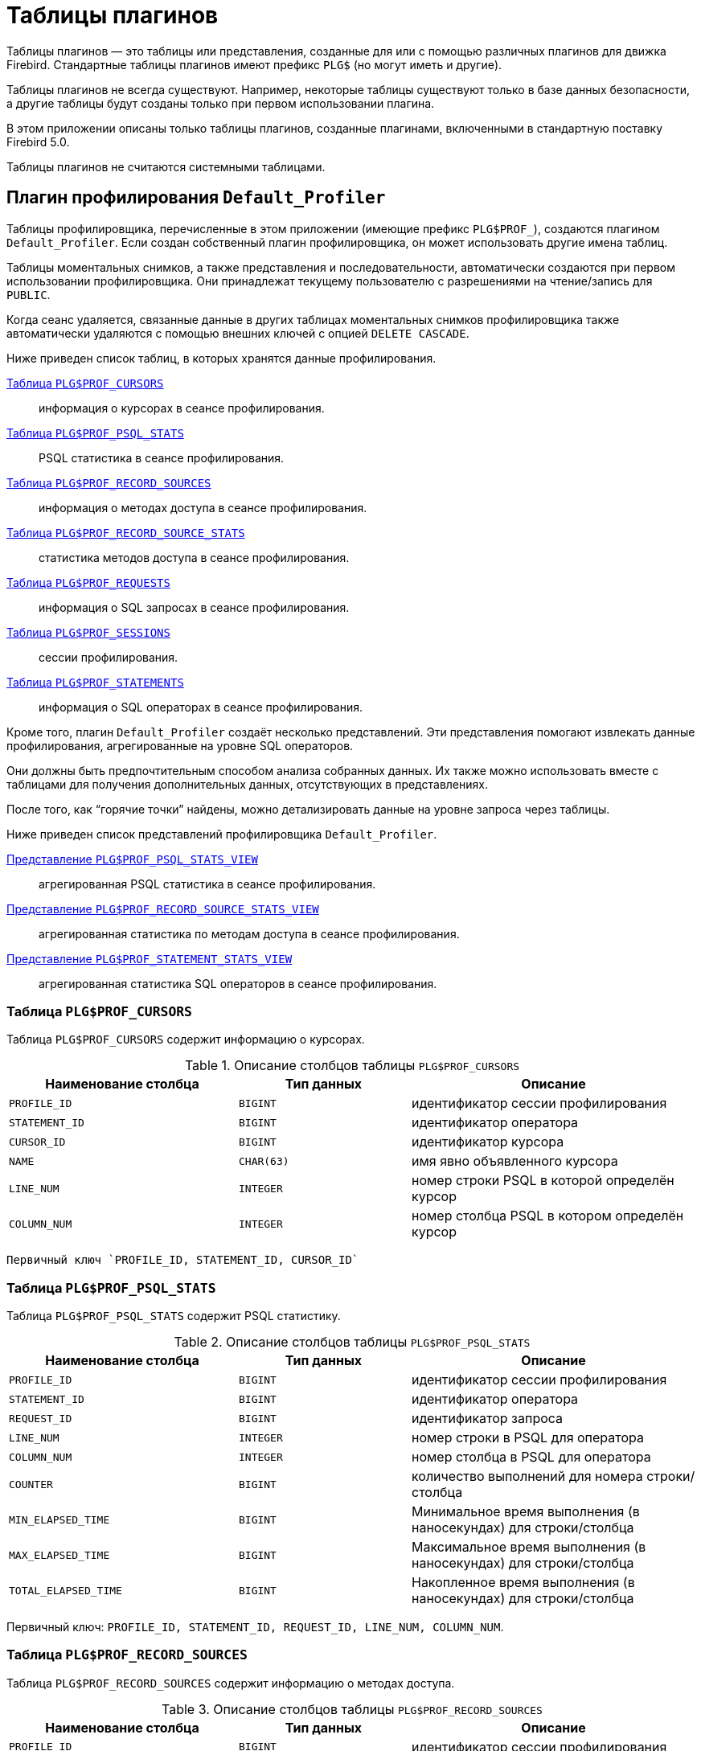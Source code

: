 :sectnums!:
:ditto: &#12291;

[appendix]
[[fblangref-appx07-plgtables]]
= Таблицы плагинов

Таблицы плагинов — это таблицы или представления, созданные для или с помощью различных плагинов для движка Firebird. Стандартные таблицы плагинов имеют префикс `PLG$` (но могут иметь и другие).

Таблицы плагинов не всегда существуют. Например, некоторые таблицы существуют только в базе данных безопасности, а другие таблицы будут созданы только при первом использовании плагина.

В этом приложении описаны только таблицы плагинов, созданные плагинами, включенными в стандартную поставку Firebird 5.0.

Таблицы плагинов не считаются системными таблицами.

[[fblangref-appx07-defaultprofiler]]
== Плагин профилирования `Default_Profiler`

Таблицы профилировщика, перечисленные в этом приложении (имеющие префикс `PLG$PROF_`), создаются плагином `Default_Profiler`. Если создан собственный плагин профилировщика, он может использовать другие имена таблиц.

Таблицы моментальных снимков, а также представления и последовательности, автоматически создаются при первом использовании профилировщика. Они принадлежат текущему пользователю с разрешениями на чтение/запись для `PUBLIC`.

Когда сеанс удаляется, связанные данные в других таблицах моментальных снимков профилировщика также автоматически удаляются с помощью внешних ключей с опцией `DELETE CASCADE`.

Ниже приведен список таблиц, в которых хранятся данные профилирования.

<<fblangref-appx07-profcursors>>:: информация о курсорах в сеансе профилирования.
<<fblangref-appx07-profpsqlstats>>:: PSQL статистика в сеансе профилирования.
<<fblangref-appx07-profrecordsources>>:: информация о методах доступа в сеансе профилирования.
<<fblangref-appx07-profrecordsourcesstats>>:: статистика методов доступа в сеансе профилирования.
<<fblangref-appx07-profrequests>>:: информация о SQL запросах в сеансе профилирования.
<<fblangref-appx07-profsessions>>:: сессии профилирования.
<<fblangref-appx07-profstatements>>:: информация о SQL операторах в сеансе профилирования.

Кроме того, плагин `Default_Profiler` создаёт несколько представлений. Эти представления помогают извлекать данные профилирования, агрегированные на уровне SQL операторов.

Они должны быть предпочтительным способом анализа собранных данных. Их также можно использовать вместе с таблицами для получения дополнительных данных, отсутствующих в представлениях.

После того, как "`горячие точки`" найдены, можно детализировать данные на уровне запроса через таблицы.

Ниже приведен список представлений профилировщика `Default_Profiler`.

<<fblangref-appx07-profpsqlstatsview>>:: агрегированная PSQL статистика в сеансе профилирования.
<<fblangref-appx07-profrecordsourcestatsview>>:: агрегированная статистика по методам доступа в сеансе профилирования.
<<fblangref-appx07-profstatementstatsview>>:: агрегированная статистика SQL операторов в сеансе профилирования.

[[fblangref-appx07-profcursors]]
=== Таблица `PLG$PROF_CURSORS`

Таблица `PLG$PROF_CURSORS` содержит информацию о курсорах.

.Описание столбцов таблицы `PLG$PROF_CURSORS`
[cols="<4m,<3m,<5", frame="all", options="header",stripes="none"]
|===
^| Наименование столбца
^| Тип данных
^| Описание

|PROFILE_ID
|BIGINT
|идентификатор сессии профилирования

|STATEMENT_ID
|BIGINT
|идентификатор оператора

|CURSOR_ID
|BIGINT
|идентификатор курсора

|NAME
|CHAR(63)
|имя явно объявленного курсора

|LINE_NUM
|INTEGER
|номер строки PSQL в которой определён курсор

|COLUMN_NUM
|INTEGER
|номер столбца PSQL в котором определён курсор
|===

 Первичный ключ `PROFILE_ID, STATEMENT_ID, CURSOR_ID`

[[fblangref-appx07-profpsqlstats]]
=== Таблица `PLG$PROF_PSQL_STATS`

Таблица `PLG$PROF_PSQL_STATS` содержит PSQL статистику.

.Описание столбцов таблицы `PLG$PROF_PSQL_STATS`
[cols="<4m,<3m,<5", frame="all", options="header",stripes="none"]
|===
^| Наименование столбца
^| Тип данных
^| Описание

|PROFILE_ID
|BIGINT
|идентификатор сессии профилирования

|STATEMENT_ID
|BIGINT
|идентификатор оператора

|REQUEST_ID
|BIGINT
|идентификатор запроса

|LINE_NUM
|INTEGER
|номер строки в PSQL для оператора

|COLUMN_NUM
|INTEGER
|номер столбца в PSQL для оператора

|COUNTER
|BIGINT
|количество выполнений для номера строки/столбца

|MIN_ELAPSED_TIME
|BIGINT
|Минимальное время выполнения (в наносекундах) для строки/столбца

|MAX_ELAPSED_TIME
|BIGINT
|Максимальное время выполнения (в наносекундах) для строки/столбца

|TOTAL_ELAPSED_TIME
|BIGINT
|Накопленное время выполнения (в наносекундах) для строки/столбца
|===

Первичный ключ: `PROFILE_ID, STATEMENT_ID, REQUEST_ID, LINE_NUM, COLUMN_NUM`.

[[fblangref-appx07-profrecordsources]]
=== Таблица `PLG$PROF_RECORD_SOURCES`

Таблица `PLG$PROF_RECORD_SOURCES` содержит информацию о методах доступа.

.Описание столбцов таблицы `PLG$PROF_RECORD_SOURCES`
[cols="<4m,<3m,<5", frame="all", options="header",stripes="none"]
|===
^| Наименование столбца
^| Тип данных
^| Описание

|PROFILE_ID
|BIGINT
|идентификатор сессии профилирования

|STATEMENT_ID
|BIGINT
|идентификатор оператора

|CURSOR_ID
|BIGINT
|идентификатор курсора

|RECORD_SOURCE_ID
|BIGINT
|идентификатор метода доступа

|PARENT_RECORD_SOURCE_ID
|BIGINT
|идентификатор родительского метода доступа

|LEVEL
|INTEGER
|уровень отступа для метода доступа. Необходим при конструировании подробного плана.

|ACCESS_PATH
|BLOB SUB_TYPE TEXT
|описание метода доступа
|===

Первичный ключ: `PROFILE_ID, STATEMENT_ID, CURSOR_ID, RECORD_SOURCE_ID`

[[fblangref-appx07-profrecordsourcesstats]]
=== Таблица `PLG$PROF_RECORD_SOURCE_STATS`

Таблица `PLG$PROF_RECORD_SOURCES` содержит статистику по методам доступа.

.Описание столбцов таблицы `PLG$PROF_RECORD_SOURCE_STATS`
[cols="<4m,<3m,<5", frame="all", options="header",stripes="none"]
|===
^| Наименование столбца
^| Тип данных
^| Описание

|PROFILE_ID
|BIGINT
|идентификатор сессии профилирования

|STATEMENT_ID
|BIGINT
|идентификатор оператора

|REQUEST_ID
|BIGINT
|идентификатор запроса

|CURSOR_ID
|BIGINT
|идентификатор курсора

|RECORD_SOURCE_ID
|BIGINT
|идентификатор метода доступа

|OPEN_COUNTER
|BIGINT
|количество открытий источника записи

|OPEN_MIN_ELAPSED_TIME
|BIGINT
|Минимальное время открытия источника записи (в наносекундах)

|OPEN_MAX_ELAPSED_TIME
|BIGINT
|Максимальное время открытия источника записи (в наносекундах)

|OPEN_TOTAL_ELAPSED_TIME
|BIGINT
|Накопленное время открытия источника записи (в наносекундах)

|FETCH_COUNTER
|BIGINT
|Количество извлечений из источника записи

|FETCH_MIN_ELAPSED_TIME
|BIGINT
|Минимальное время извлечения записи из источника записи (в наносекундах)

|FETCH_MAX_ELAPSED_TIME
|BIGINT
|Максимальное время извлечения записи из источника записи (в наносекундах)

|FETCH_TOTAL_ELAPSED_TIME
|BIGINT
|Накопленное время извлечения записей из источника записи (в наносекундах)
|===

Первичный ключ: `PROFILE_ID, STATEMENT_ID, REQUEST_ID, CURSOR_ID, RECORD_SOURCE_ID`

[[fblangref-appx07-profrequests]]
=== Таблица `PLG$PROF_REQUESTS`

Таблица `PLG$PROF_REQUESTS` содержит статистику выполнения SQL запросов.

Если профилировщик запущен с опцией `DETAILED_REQUESTS`, то таблица `PLG$PROF_REQUESTS` будет хранить подробные данные запросов, то есть одну запись для каждого вызова оператора. Это может привести к созданию большого количества записей, что приведет к медленной работе `RDB$PROFILER.FLUSH`.

Когда `DETAILED_REQUESTS` не используется (по умолчанию), таблица `PLG$PROF_REQUESTS` сохраняет агрегированную запись для каждого оператора, используя `REQUEST_ID = 0`.

.Описание столбцов таблицы `PLG$PROF_REQUESTS`
[cols="<4m,<3m,<5", frame="all", options="header",stripes="none"]
|===
^| Наименование столбца
^| Тип данных
^| Описание

|PROFILE_ID
|BIGINT
|идентификатор сессии профилирования

|STATEMENT_ID
|BIGINT
|идентификатор SQL оператора

|REQUEST_ID
|BIGINT
|идентификатор запроса

|CALLER_STATEMENT_ID
|BIGINT
|идентификатор SQL оператора

|CALLER_REQUEST_ID
|BIGINT
|идентификатор вызывающего запроса

|START_TIMESTAMP
|TIMESTAMP WITH TIME ZONE
|момент старта запроса

|FINISH_TIMESTAMP
|TIMESTAMP WITH TIME ZONE
|момент завершения запроса

|TOTAL_ELAPSED_TIME
|BIGINT
|Накопленное время выполнения запроса (в наносекундах)
|===

Первичный ключ: `PROFILE_ID, STATEMENT_ID, REQUEST_ID`.

[[fblangref-appx07-profsessions]]
=== Таблица `PLG$PROF_SESSIONS`

Таблица `PLG$PROF_SESSIONS` содержит информацию о сессиях профилирования.

.Описание столбцов таблицы `PLG$PROF_SESSIONS`
[cols="<4m,<3m,<5", frame="all", options="header",stripes="none"]
|===
^| Наименование столбца
^| Тип данных
^| Описание

|PROFILE_ID
|BIGINT
|идентификатор сессии профилирования

|ATTACHMENT_ID
|BIGINT
|идентификатор соединения для которого производится профилирование

|USER_NAME
|CHAR(63)
|имя пользователя

|DESCRIPTION
|VARCHAR(255)
|описание переданное в параметре `RDB$PROFILER.START_SESSION`

|START_TIMESTAMP
|TIMESTAMP WITH TIME ZONE
|момент начала сессии профилирования

|FINISH_TIMESTAMP
|TIMESTAMP WITH TIME ZONE
|момент окончания сессии профилирования (NULL если сессия не завершена)
|===

Первичный ключ: `PROFILE_ID`

[[fblangref-appx07-profstatements]]
=== Таблица `PLG$PROF_STATEMENTS`

Таблица `PLG$PROF_STATEMENTS` содержит информацию об SQL операторах.

.Описание столбцов таблицы `PLG$PROF_STATEMENTS`
[cols="<4m,<3m,<5", frame="all", options="header",stripes="none"]
|===
^| Наименование столбца
^| Тип данных
^| Описание

|PROFILE_ID
|BIGINT
|идентификатор сессии профилирования

|STATEMENT_ID
|BIGINT
|идентификатор оператора

|PARENT_STATEMENT_ID
|BIGINT
|родительский идентификатор запроса - относится к подпрограммам.

|STATEMENT_TYPE
|VARCHAR(20)
|типа оператора BLOCK, FUNCTION, PROCEDURE или TRIGGER

|PACKAGE_NAME
|CHAR(63)
|Имя пакета

|ROUTINE_NAME
|CHAR(63)
|Имя функции, процедуры или триггера

|SQL_TEXT
|BLOB SUB_TYPE TEXT
|SQL текст для типа BLOCK
|===

Первичный ключ: `PROFILE_ID, STATEMENT_ID`

[[fblangref-appx07-profpsqlstatsview]]
=== Представление `PLG$PROF_PSQL_STATS_VIEW`

Представление `PLG$PROF_PSQL_STATS_VIEW` содержит агрегированную PSQL статистику.

.Описание столбцов представления `PLG$PROF_PSQL_STATS_VIEW`
[cols="<4m,<3m,<5", frame="all", options="header",stripes="none"]
|===
^| Наименование столбца
^| Тип данных
^| Описание

|PROFILE_ID
|BIGINT
|идентификатор сессии профилирования

|STATEMENT_ID
|BIGINT
|идентификатор оператора

|STATEMENT_TYPE
|VARCHAR(20)
|типа оператора BLOCK, FUNCTION, PROCEDURE или TRIGGER

|PACKAGE_NAME
|CHAR(63)
|Имя пакета

|ROUTINE_NAME
|CHAR(63)
|Имя функции, процедуры или триггера

|PARENT_STATEMENT_ID
|BIGINT
|идентификатор родительского оператора

|PARENT_STATEMENT_TYPE
|VARCHAR(20)
|типа родительского оператора BLOCK, FUNCTION, PROCEDURE или TRIGGER

|PARENT_ROUTINE_NAME
|CHAR(63)
|Имя родительской функции, процедуры или триггера

|SQL_TEXT
|BLOB SUB_TYPE TEXT
|SQL текст для операторов типа BLOCK

|LINE_NUM
|INTEGER
|номер строки в PSQL для оператора

|COLUMN_NUM
|INTEGER
|номер столбца в PSQL для оператора

|COUNTER
|BIGINT
|количество выполнений для номера строки/столбца

|MIN_ELAPSED_TIME
|BIGINT
|Минимальное время выполнения (в наносекундах) для строки/столбца

|MAX_ELAPSED_TIME
|BIGINT
|Максимальное время выполнения (в наносекундах) для строки/столбца

|TOTAL_ELAPSED_TIME
|BIGINT
|Накопленное время выполнения (в наносекундах) для строки/столбца

|AVG_ELAPSED_TIME
|BIGINT
|Среднее время выполнения (в наносекундах) для строки/столбца
|===

[[fblangref-appx07-profrecordsourcestatsview]]
=== Представление `PLG$PROF_RECORD_SOURCE_STATS_VIEW`

Представление `PLG$PROF_RECORD_SOURCE_STATS_VIEW` содержит агрегированную статистику по методам доступа.

.Описание столбцов представления `PLG$PROF_RECORD_SOURCE_STATS_VIEW`
[cols="<4m,<3m,<5", frame="all", options="header",stripes="none"]
|===
^| Наименование столбца
^| Тип данных
^| Описание

|PROFILE_ID
|BIGINT
|идентификатор сессии профилирования

|STATEMENT_ID
|BIGINT
|идентификатор оператора

|STATEMENT_TYPE
|VARCHAR(20)
|типа оператора BLOCK, FUNCTION, PROCEDURE или TRIGGER

|PACKAGE_NAME
|CHAR(63)
|Имя пакета

|ROUTINE_NAME
|CHAR(63)
|Имя функции, процедуры или триггера

|PARENT_STATEMENT_ID
|BIGINT
|идентификатор родительского оператора

|PARENT_STATEMENT_TYPE
|VARCHAR(20)
|типа родительского оператора BLOCK, FUNCTION, PROCEDURE или TRIGGER

|PARENT_ROUTINE_NAME
|CHAR(63)
|Имя родительской функции, процедуры или триггера

|SQL_TEXT
|BLOB SUB_TYPE TEXT
|SQL текст для типа BLOCK

|CURSOR_ID
|BIGINT
|идентификатор курсора

|NAME
|CHAR(63)
|имя явно объявленного курсора

|CURSOR_LINE_NUM
|INTEGER
|номер строки в которой определён курсор

|CURSOR_COLUMN_NUM
|INTEGER
|номер столбца в котором определён курсор

|RECORD_SOURCE_ID
|BIGINT
|идентификатор источника записей

|PARENT_RECORD_SOURCE_ID
|BIGINT
|идентификатор родительского источника записей

|LEVEL
|INTEGER
|уровень метода доступа. Необходим для расчёта отступов при конструировании плана.

|ACCESS_PATH
|BLOB SUB_TYPE TEXT
|описание метода доступа

|OPEN_COUNTER
|BIGINT
|количество открытий источника записи

|OPEN_MIN_ELAPSED_TIME
|BIGINT
|Минимальное время открытия источника записи (в наносекундах)

|OPEN_MAX_ELAPSED_TIME
|BIGINT
|Максимальное время открытия источника записи (в наносекундах)

|OPEN_TOTAL_ELAPSED_TIME
|BIGINT
|Накопленное время открытия источника записи (в наносекундах)

|OPEN_AVG_ELAPSED_TIME
|BIGINT
|Среднее время открытия источника записи (в наносекундах)

|FETCH_COUNTER
|BIGINT
|Количество извлечений из источника записи

|FETCH_MIN_ELAPSED_TIME
|BIGINT
|Минимальное время извлечения записи из источника записи (в наносекундах)

|FETCH_MAX_ELAPSED_TIME
|BIGINT
|Максимальное время извлечения записи из источника записи (в наносекундах)

|FETCH_TOTAL_ELAPSED_TIME
|BIGINT
|Накопленное время извлечения записей из источника записи (в наносекундах)

|FETCH_AVG_ELAPSED_TIME
|BIGINT
|Среднее время извлечения записей из источника записи (в наносекундах)
|===

[[fblangref-appx07-profstatementstatsview]]
=== Представление `PLG$PROF_STATEMENT_STATS_VIEW`

Представление `PLG$PROF_STATEMENT_STATS_VIEW` содержит агрегированную статистику SQL операторов.

.Описание столбцов представления `PLG$PROF_STATEMENT_STATS_VIEW`
[cols="<4m,<3m,<5", frame="all", options="header",stripes="none"]
|===
^| Наименование столбца
^| Тип данных
^| Описание

|PROFILE_ID
|BIGINT
|идентификатор сессии профилирования

|STATEMENT_ID
|BIGINT
|идентификатор оператора

|STATEMENT_TYPE
|VARCHAR(20)
|типа оператора BLOCK, FUNCTION, PROCEDURE или TRIGGER

|PACKAGE_NAME
|CHAR(63)
|Имя пакета

|ROUTINE_NAME
|CHAR(63)
|Имя функции, процедуры или триггера

|PARENT_STATEMENT_ID
|BIGINT
|идентификатор родительского оператора

|PARENT_STATEMENT_TYPE
|VARCHAR(20)
|типа родительского оператора BLOCK, FUNCTION, PROCEDURE или TRIGGER

|PARENT_ROUTINE_NAME
|CHAR(63)
|Имя родительской функции, процедуры или триггера

|SQL_TEXT
|BLOB SUB_TYPE TEXT
|SQL текст для типа BLOCK

|COUNTER
|BIGINT
|количество выполнений для номера строки/столбца

|MIN_ELAPSED_TIME
|BIGINT
|Минимальное время выполнения (в наносекундах) для строки/столбца

|MAX_ELAPSED_TIME
|BIGINT
|Максимальное время выполнения (в наносекундах) для строки/столбца

|TOTAL_ELAPSED_TIME
|BIGINT
|Накопленное время выполнения (в наносекундах) для строки/столбца

|AVG_ELAPSED_TIME
|BIGINT
|Среднее время выполнения (в наносекундах) для строки/столбца
|===

== Плагин управления пользователями `Srp`

[[fblangref-appx07-plgsrp]]
=== Таблица `PLG$SRP`

Таблица `PLG$SRP` хранит список пользователей и информацию для их аутентификации плагинами аутентификации семейства SRP.

.Описание столбцов таблицы `PLG$SRP`
[cols="<4m,<3m,<5", frame="all", options="header",stripes="none"]
|===
^| Наименование столбца
^| Тип данных
^| Описание

|PLG$USER_NAME
|VARCHAR(63)
|Имя пользователя

|PLG$VERIFIER
|VARBINARY(128)
|Srp verifier

|PLG$SALT
|VARBINARY(32)
|Соль

|PLG$COMMENT
|BLOB SUB_TYPE TEXT
|Текстовый комментарий

|PLG$FIRST
|VARCHAR(32)
|Первое имя (имя)

|PLG$MIDDLE
|VARCHAR(32)
|Среднее имя (отчество)

|PLG$LAST
|VARCHAR(32)
|Последнее имя (фамилия)

|PLG$ATTRIBUTES
|BLOB SUB_TYPE TEXT
|Пользовательские аттрибуты (теги)

|PLG$ACTIVE
|BOOLEAN
|Флаг - активен ли пользователь

|===

[[fblangref-appx07-plgsrpview]]
=== Представление `PLG$SRP_VIEW`

Представление `PLG$SRP_VIEW` определяет какие пользователи доступны для просмотра через виртуальную таблицу `SEC$USERS` и
изменения с помощью оператор `ALTER USER ...`.

.Описание столбцов представления `PLG$SRP_VIEW`
[cols="<4m,<3m,<5", frame="all", options="header",stripes="none"]
|===
^| Наименование столбца
^| Тип данных
^| Описание

|PLG$USER_NAME
|VARCHAR(63)
|Имя пользователя

|PLG$VERIFIER
|VARBINARY(128)
|Srp verifier

|PLG$SALT
|VARBINARY(32)
|Соль

|PLG$COMMENT
|BLOB SUB_TYPE TEXT
|Текстовый комментарий

|PLG$FIRST
|VARCHAR(32)
|Первое имя (имя)

|PLG$MIDDLE
|VARCHAR(32)
|Среднее имя (отчество)

|PLG$LAST
|VARCHAR(32)
|Последнее имя (фамилия)

|PLG$ATTRIBUTES
|BLOB SUB_TYPE TEXT
|Пользовательские аттрибуты (теги)

|PLG$ACTIVE
|BOOLEAN
|Флаг - активен ли пользователь

|===

Данное представление хранит следующий SQL запрос

[source,sql]
----
SELECT 
  PLG$USER_NAME, 
  PLG$VERIFIER, 
  PLG$SALT, 
  PLG$COMMENT, 
  PLG$FIRST, 
  PLG$MIDDLE, 
  PLG$LAST, 
  PLG$ATTRIBUTES, 
  PLG$ACTIVE 
FROM PLG$SRP 
WHERE RDB$SYSTEM_PRIVILEGE(USER_MANAGEMENT) OR CURRENT_USER = PLG$SRP.PLG$USER_NAME
----

== Плагин управления пользователями `Legacy_UserManager`

[[fblangref-appx07-plgusers]]
=== Таблица `PLG$USERS`

Таблица `PLG$USERS` хранит список пользователей и информацию для их аутентификации плагином аутентификации `Legacy_Auth`.

.Описание столбцов таблицы `PLG$USERS`
[cols="<4m,<3m,<5", frame="all", options="header",stripes="none"]
|===
^| Наименование столбца
^| Тип данных
^| Описание

|PLG$USER_NAME
|VARCHAR(63)
|Имя пользователя

|PLG$GROUP_NAME
|VARCHAR(63)
|Имя группы

|PLG$GROUP_NAME
|VARCHAR(63)
|Имя группы

|PLG$UID
|INTEGER
|Идентификатор пользователя в POSIX

|PLG$GID
|INTEGER
|Идентификатор группы в POSIX

|PLG$PASSWD
|VARBINARY(64)
|Хеш пароля

|PLG$COMMENT
|BLOB SUB_TYPE TEXT
|Текстовый комментарий

|PLG$FIRST_NAME
|VARCHAR(32)
|Первое имя (имя)

|PLG$MIDDLE_NAME
|VARCHAR(32)
|Среднее имя (отчество)

|PLG$LAST_NAME
|VARCHAR(32)
|Последнее имя (фамилия)

|===

[[fblangref-appx07-plgusersview]]
=== Представление `PLG$VIEW_USERS`

Представление `PLG$VIEW_USERS` определяет какие пользователи доступны для просмотра через виртуальную таблицу `SEC$USERS` и
изменения с помощью оператор `ALTER USER ...`.

.Описание столбцов представления `PLG$VIEW_USERS`
[cols="<4m,<3m,<5", frame="all", options="header",stripes="none"]
|===
^| Наименование столбца
^| Тип данных
^| Описание

|PLG$USER_NAME
|VARCHAR(63)
|Имя пользователя

|PLG$GROUP_NAME
|VARCHAR(63)
|Имя группы

|PLG$GROUP_NAME
|VARCHAR(63)
|Имя группы

|PLG$UID
|INTEGER
|Идентификатор пользователя в POSIX

|PLG$GID
|INTEGER
|Идентификатор группы в POSIX

|PLG$PASSWD
|VARBINARY(64)
|Хеш пароля

|PLG$COMMENT
|BLOB SUB_TYPE TEXT
|Текстовый комментарий

|PLG$FIRST_NAME
|VARCHAR(32)
|Первое имя (имя)

|PLG$MIDDLE_NAME
|VARCHAR(32)
|Среднее имя (отчество)

|PLG$LAST_NAME
|VARCHAR(32)
|Последнее имя (фамилия)

|===

Данное представление хранит следующий SQL запрос

[source,sql]
----
SELECT 
  PLG$USER_NAME, 
  PLG$GROUP_NAME, 
  PLG$UID, 
  PLG$GID, 
  PLG$PASSWD,
  PLG$COMMENT, 
  PLG$FIRST_NAME, 
  PLG$MIDDLE_NAME, 
  PLG$LAST_NAME
FROM PLG$USERS
WHERE CURRENT_USER = 'SYSDBA'
   OR CURRENT_ROLE = 'RDB$ADMIN'
   OR CURRENT_USER = PLG$USERS.PLG$USER_NAME
----
